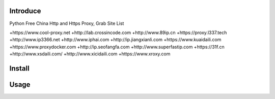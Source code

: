 Introduce
############

.. image:: https://img.shields.io/pypi/v/cuckoopy.svg
    :target: https://pypi.python.org/pypi/cuckoopy

.. image:: https://img.shields.io/pypi/l/cuckoopy.svg
    :target: https://pypi.python.org/pypi/cuckoopy

.. image:: https://img.shields.io/pypi/wheel/cuckoopy.svg
    :target: https://pypi.python.org/pypi/cuckoopy

.. image:: https://img.shields.io/pypi/pyversions/cuckoopy.svg
    :target: https://pypi.python.org/pypi/cuckoopy

.. image:: https://travis-ci.org/rajathagasthya/cuckoopy.svg?branch=master
    :target: https://travis-ci.org/rajathagasthya/cuckoopy

Python Free China Http and Https Proxy, Grab Site List

+https://www.cool-proxy.net
+http://lab.crossincode.com
+http://www.89ip.cn
+https://proxy.l337.tech
+http://www.ip3366.net
+http://www.iphai.com
+http://ip.jiangxianli.com
+https://www.kuaidaili.com
+https://www.proxydocker.com
+http://ip.seofangfa.com
+http://www.superfastip.com
+https://31f.cn
+http://www.xsdaili.com/
+http://www.xicidaili.com
+https://www.xroxy.com


Install
############

.. code-block::
    $ pip install freeproxy_cn


Usage
############

.. code-block:: python
    >>> from freeproxy_cn import Engin
    >>> import asyncio
    >>> loop = asyncio.get_event_loop()
    >>> loop.run_until_complete(Engin().run())
